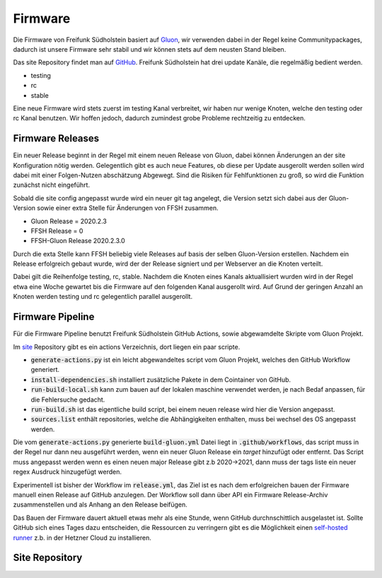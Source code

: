 

Firmware
========

Die Firmware von Freifunk Südholstein basiert auf `Gluon <https://gluon.readthedocs.io/en/latest/>`_, wir verwenden dabei
in der Regel keine Communitypackages, dadurch ist unsere Firmware sehr stabil und wir können stets auf dem neusten Stand bleiben.

Das site Repository findet man auf `GitHub <https://github.com/ffsh/site>`_.
Freifunk Südholstein hat drei update Kanäle, die regelmäßig bedient werden.

- testing
- rc
- stable

Eine neue Firmware wird stets zuerst im testing Kanal verbreitet, wir haben nur wenige Knoten, welche den testing oder rc Kanal benutzen.
Wir hoffen jedoch, dadurch zumindest grobe Probleme rechtzeitig zu entdecken.

Firmware Releases
*****************

Ein neuer Release beginnt in der Regel mit einem neuen Release von Gluon, dabei können Änderungen an der site Konfiguration nötig werden.
Gelegentlich gibt es auch neue Features, ob diese per Update ausgerollt werden sollen wird dabei mit einer Folgen-Nutzen abschätzung Abgewegt.
Sind die Risiken für Fehlfunktionen zu groß, so wird die Funktion zunächst nicht eingeführt.

Sobald die site config angepasst wurde wird ein neuer git tag angelegt, die Version setzt sich dabei aus der Gluon-Version sowie einer extra Stelle für 
Änderungen von FFSH zusammen.

- Gluon Release = 2020.2.3
- FFSH Release = 0
- FFSH-Gluon Release 2020.2.3.0

Durch die exta Stelle kann FFSH beliebig viele Releases auf basis der selben Gluon-Version erstellen.
Nachdem ein Release erfolgreich gebaut wurde, wird der der Release signiert und per Webserver an die Knoten verteilt.

Dabei gilt die Reihenfolge testing, rc, stable. Nachdem die Knoten eines Kanals aktuallisiert wurden wird in der Regel etwa eine Woche gewartet bis die 
Firmware auf den folgenden Kanal ausgerollt wird.
Auf Grund der geringen Anzahl an Knoten werden testing und rc gelegentlich parallel ausgerollt.

Firmware Pipeline
*****************
Für die Firmware Pipeline benutzt Freifunk Südholstein GitHub Actions, sowie abgewamdelte Skripte vom Gluon Projekt.

Im `site <https://github.com/ffsh/site>`_ Repository gibt es ein actions Verzeichnis, dort liegen ein paar scripte.

- :code:`generate-actions.py` ist ein leicht abgewandeltes script vom Gluon Projekt, welches den GitHub Workflow generiert.
- :code:`install-dependencies.sh` installiert zusätzliche Pakete in dem Cointainer von GitHub.
- :code:`run-build-local.sh` kann zum bauen auf der lokalen maschine verwendet werden, je nach Bedaf anpassen, für die Fehlersuche gedacht.
- :code:`run-build.sh` ist das eigentliche build script, bei einem neuen release wird hier die Version angepasst.
- :code:`sources.list` enthält repositories, welche die Abhängigkeiten enthalten, muss bei wechsel des OS angepasst werden.

Die vom :code:`generate-actions.py` generierte :code:`build-gluon.yml` Datei liegt in :code:`.github/workflows`, das script muss in der Regel nur dann neu ausgeführt werden, 
wenn ein neuer Gluon Release ein *target* hinzufügt oder entfernt.
Das Script muss angepasst werden wenn es einen neuen major Release gibt z.b 2020->2021, dann muss der tags liste ein neuer regex Ausdruck hinzugefügt werden.

Experimentell ist bisher der Workflow im :code:`release.yml`, das Ziel ist es nach dem erfolgreichen bauen der Firmware manuell einen Release auf GitHub anzulegen.
Der Workflow soll dann über API ein Firmware Release-Archiv zusammenstellen und als Anhang an den Release beifügen.

Das Bauen der Firmware dauert aktuell etwas mehr als eine Stunde, wenn GitHub durchnschittlich ausgelastet ist. Sollte GitHub sich eines Tages dazu entscheiden, die 
Ressourcen zu verringern gibt es die Möglichkeit einen `self-hosted runner <https://docs.github.com/en/actions/hosting-your-own-runners/about-self-hosted-runners>`_ z.b. 
in der Hetzner Cloud zu installieren.

Site Repository
***************